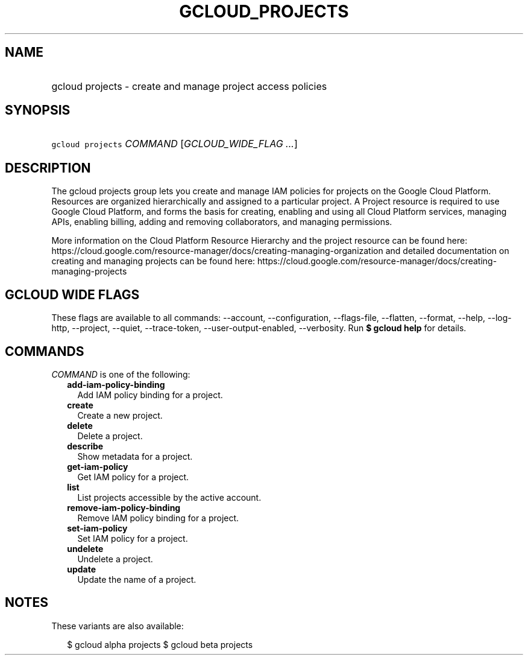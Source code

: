 
.TH "GCLOUD_PROJECTS" 1



.SH "NAME"
.HP
gcloud projects \- create and manage project access policies



.SH "SYNOPSIS"
.HP
\f5gcloud projects\fR \fICOMMAND\fR [\fIGCLOUD_WIDE_FLAG\ ...\fR]



.SH "DESCRIPTION"

The gcloud projects group lets you create and manage IAM policies for projects
on the Google Cloud Platform. Resources are organized hierarchically and
assigned to a particular project. A Project resource is required to use Google
Cloud Platform, and forms the basis for creating, enabling and using all Cloud
Platform services, managing APIs, enabling billing, adding and removing
collaborators, and managing permissions.

More information on the Cloud Platform Resource Hierarchy and the project
resource can be found here:
https://cloud.google.com/resource\-manager/docs/creating\-managing\-organization
and detailed documentation on creating and managing projects can be found here:
https://cloud.google.com/resource\-manager/docs/creating\-managing\-projects



.SH "GCLOUD WIDE FLAGS"

These flags are available to all commands: \-\-account, \-\-configuration,
\-\-flags\-file, \-\-flatten, \-\-format, \-\-help, \-\-log\-http, \-\-project,
\-\-quiet, \-\-trace\-token, \-\-user\-output\-enabled, \-\-verbosity. Run \fB$
gcloud help\fR for details.



.SH "COMMANDS"

\f5\fICOMMAND\fR\fR is one of the following:

.RS 2m
.TP 2m
\fBadd\-iam\-policy\-binding\fR
Add IAM policy binding for a project.

.TP 2m
\fBcreate\fR
Create a new project.

.TP 2m
\fBdelete\fR
Delete a project.

.TP 2m
\fBdescribe\fR
Show metadata for a project.

.TP 2m
\fBget\-iam\-policy\fR
Get IAM policy for a project.

.TP 2m
\fBlist\fR
List projects accessible by the active account.

.TP 2m
\fBremove\-iam\-policy\-binding\fR
Remove IAM policy binding for a project.

.TP 2m
\fBset\-iam\-policy\fR
Set IAM policy for a project.

.TP 2m
\fBundelete\fR
Undelete a project.

.TP 2m
\fBupdate\fR
Update the name of a project.


.RE
.sp

.SH "NOTES"

These variants are also available:

.RS 2m
$ gcloud alpha projects
$ gcloud beta projects
.RE

